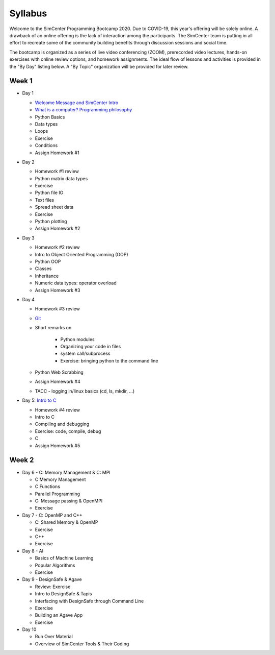 *********
Syllabus
*********

Welcome to the SimCenter Programming Bootcamp 2020.  Due to COVID-19, this year's offering will be solely online. A drawback of an online offering is the lack of interaction among the participants. The SimCenter team is putting in all effort to recreate some
of the community building benefits through discussion sessions and social time.

The bootcamp is organized as a series of live video conferencing (ZOOM), prerecorded video
lectures, hands-on exercises with online review options, and homework assignments.  The
ideal flow of lessons and activities is provided in the "By Day" listing below.
A "By Topic" organization will be provided for later review.



Week 1
------

* Day 1

  * `Welcome Message and SimCenter Intro <https://github.com/NHERI-SimCenter/SimCenterBootcamp2020/blob/master/presentations/BootCampIntro.pdf>`_
  * `What is a computer? Programming philosophy <https://github.com/NHERI-SimCenter/SimCenterBootcamp2020/blob/master/presentations/WhatIsComputer.pdf>`_
  * Python Basics
  * Data types
  * Loops
  * Exercise
  * Conditions
  * Assign Homework #1


* Day 2

  * Homework #1 review
  * Python matrix data types
  * Exercise
  * Python file IO
  * Text files
  * Spread sheet data
  * Exercise
  * Python plotting
  * Assign Homework #2


* Day 3

  * Homework #2 review
  * Intro to Object Oriented Programming (OOP)
  * Python OOP 
  * Classes
  * Inheritance
  * Numeric data types: operator overload
  * Assign Homework #3


* Day 4

  * Homework #3 review
  * `Git <https://github.com/NHERI-SimCenter/SimCenterBootcamp2020/blob/master/presentations/Git.pdf>`_
  * Short remarks on

      * Python modules
      * Organizing your code in files
      * system call/subprocess
      * Exercise: bringing python to the command line

  * Python Web Scrabbing 
  * Assign Homework #4
  * TACC - logging in/linux basics (cd, ls, mkdir, ...)


* Day 5: `Intro to C <https://github.com/NHERI-SimCenter/SimCenterBootcamp2020/blob/master/presentations/IntroToC.pdf>`_

  * Homework #4 review

  * Intro to C 
  * Compiling and debugging
  * Exercise: code, compile, debug
  * C 
  * Assign Homework #5


Week 2
------

* Day 6 - C: Memory Management & C: MPI

  * C Memory Management
  * C Functions
  * Parallel Programming
  * C: Message passing & OpenMPI
  * Exercise


* Day 7 - C: OpenMP and C++

  * C: Shared Memory & OpenMP
  * Exercise
  * C++
  * Exercise


* Day 8 - AI

  * Basics of Machine Learning
  * Popular Algorithms
  * Exercise


* Day 9 - DesignSafe & Agave

  * Review: Exercise
  * Intro to DesignSafe & Tapis
  * Interfacing with DesignSafe through Command Line
  * Exercise
  * Building an Agave App
  * Exercise


* Day 10

  * Run Over Material
  * Overview of SimCenter Tools & Their Coding
   

